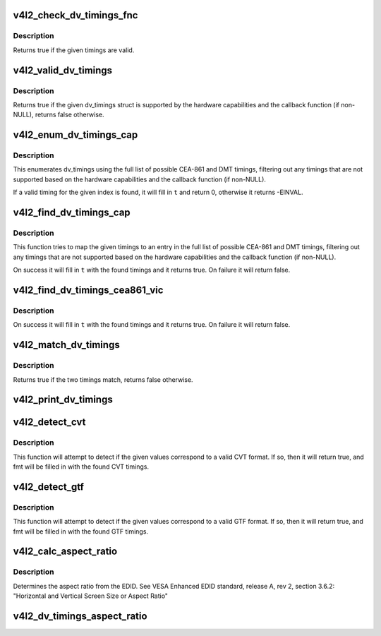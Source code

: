 .. -*- coding: utf-8; mode: rst -*-
.. src-file: include/media/v4l2-dv-timings.h

.. _`v4l2_check_dv_timings_fnc`:

v4l2_check_dv_timings_fnc
=========================

.. c:function:: bool v4l2_check_dv_timings_fnc(const struct v4l2_dv_timings *t, void *handle)

    timings check callback

    :param const struct v4l2_dv_timings \*t:
        the v4l2_dv_timings struct.

    :param void \*handle:
        a handle from the driver.

.. _`v4l2_check_dv_timings_fnc.description`:

Description
-----------

Returns true if the given timings are valid.

.. _`v4l2_valid_dv_timings`:

v4l2_valid_dv_timings
=====================

.. c:function:: bool v4l2_valid_dv_timings(const struct v4l2_dv_timings *t, const struct v4l2_dv_timings_cap *cap, v4l2_check_dv_timings_fnc fnc, void *fnc_handle)

    are these timings valid?

    :param const struct v4l2_dv_timings \*t:
        the v4l2_dv_timings struct.

    :param const struct v4l2_dv_timings_cap \*cap:
        the v4l2_dv_timings_cap capabilities.

    :param v4l2_check_dv_timings_fnc fnc:
        callback to check if this timing is OK. May be NULL.

    :param void \*fnc_handle:
        a handle that is passed on to \ ``fnc``\ .

.. _`v4l2_valid_dv_timings.description`:

Description
-----------

Returns true if the given dv_timings struct is supported by the
hardware capabilities and the callback function (if non-NULL), returns
false otherwise.

.. _`v4l2_enum_dv_timings_cap`:

v4l2_enum_dv_timings_cap
========================

.. c:function:: int v4l2_enum_dv_timings_cap(struct v4l2_enum_dv_timings *t, const struct v4l2_dv_timings_cap *cap, v4l2_check_dv_timings_fnc fnc, void *fnc_handle)

    Helper function to enumerate possible DV timings based on capabilities

    :param struct v4l2_enum_dv_timings \*t:
        the v4l2_enum_dv_timings struct.

    :param const struct v4l2_dv_timings_cap \*cap:
        the v4l2_dv_timings_cap capabilities.

    :param v4l2_check_dv_timings_fnc fnc:
        callback to check if this timing is OK. May be NULL.

    :param void \*fnc_handle:
        a handle that is passed on to \ ``fnc``\ .

.. _`v4l2_enum_dv_timings_cap.description`:

Description
-----------

This enumerates dv_timings using the full list of possible CEA-861 and DMT
timings, filtering out any timings that are not supported based on the
hardware capabilities and the callback function (if non-NULL).

If a valid timing for the given index is found, it will fill in \ ``t``\  and
return 0, otherwise it returns -EINVAL.

.. _`v4l2_find_dv_timings_cap`:

v4l2_find_dv_timings_cap
========================

.. c:function:: bool v4l2_find_dv_timings_cap(struct v4l2_dv_timings *t, const struct v4l2_dv_timings_cap *cap, unsigned pclock_delta, v4l2_check_dv_timings_fnc fnc, void *fnc_handle)

    Find the closest timings struct

    :param struct v4l2_dv_timings \*t:
        the v4l2_enum_dv_timings struct.

    :param const struct v4l2_dv_timings_cap \*cap:
        the v4l2_dv_timings_cap capabilities.

    :param unsigned pclock_delta:
        maximum delta between t->pixelclock and the timing struct
        under consideration.

    :param v4l2_check_dv_timings_fnc fnc:
        callback to check if a given timings struct is OK. May be NULL.

    :param void \*fnc_handle:
        a handle that is passed on to \ ``fnc``\ .

.. _`v4l2_find_dv_timings_cap.description`:

Description
-----------

This function tries to map the given timings to an entry in the
full list of possible CEA-861 and DMT timings, filtering out any timings
that are not supported based on the hardware capabilities and the callback
function (if non-NULL).

On success it will fill in \ ``t``\  with the found timings and it returns true.
On failure it will return false.

.. _`v4l2_find_dv_timings_cea861_vic`:

v4l2_find_dv_timings_cea861_vic
===============================

.. c:function:: bool v4l2_find_dv_timings_cea861_vic(struct v4l2_dv_timings *t, u8 vic)

    find timings based on CEA-861 VIC

    :param struct v4l2_dv_timings \*t:
        the timings data.

    :param u8 vic:
        CEA-861 VIC code

.. _`v4l2_find_dv_timings_cea861_vic.description`:

Description
-----------

On success it will fill in \ ``t``\  with the found timings and it returns true.
On failure it will return false.

.. _`v4l2_match_dv_timings`:

v4l2_match_dv_timings
=====================

.. c:function:: bool v4l2_match_dv_timings(const struct v4l2_dv_timings *measured, const struct v4l2_dv_timings *standard, unsigned pclock_delta, bool match_reduced_fps)

    do two timings match?

    :param const struct v4l2_dv_timings \*measured:
        the measured timings data.

    :param const struct v4l2_dv_timings \*standard:
        the timings according to the standard.

    :param unsigned pclock_delta:
        maximum delta in Hz between standard->pixelclock and
        the measured timings.

    :param bool match_reduced_fps:
        if true, then fail if V4L2_DV_FL_REDUCED_FPS does not
        match.

.. _`v4l2_match_dv_timings.description`:

Description
-----------

Returns true if the two timings match, returns false otherwise.

.. _`v4l2_print_dv_timings`:

v4l2_print_dv_timings
=====================

.. c:function:: void v4l2_print_dv_timings(const char *dev_prefix, const char *prefix, const struct v4l2_dv_timings *t, bool detailed)

    log the contents of a dv_timings struct

    :param const char \*dev_prefix:
        device prefix for each log line.

    :param const char \*prefix:
        additional prefix for each log line, may be NULL.

    :param const struct v4l2_dv_timings \*t:
        the timings data.

    :param bool detailed:
        if true, give a detailed log.

.. _`v4l2_detect_cvt`:

v4l2_detect_cvt
===============

.. c:function:: bool v4l2_detect_cvt(unsigned frame_height, unsigned hfreq, unsigned vsync, unsigned active_width, u32 polarities, bool interlaced, struct v4l2_dv_timings *fmt)

    detect if the given timings follow the CVT standard

    :param unsigned frame_height:
        the total height of the frame (including blanking) in lines.

    :param unsigned hfreq:
        the horizontal frequency in Hz.

    :param unsigned vsync:
        the height of the vertical sync in lines.

    :param unsigned active_width:
        active width of image (does not include blanking). This
        information is needed only in case of version 2 of reduced blanking.
        In other cases, this parameter does not have any effect on timings.

    :param u32 polarities:
        the horizontal and vertical polarities (same as struct
        v4l2_bt_timings polarities).

    :param bool interlaced:
        if this flag is true, it indicates interlaced format

    :param struct v4l2_dv_timings \*fmt:
        the resulting timings.

.. _`v4l2_detect_cvt.description`:

Description
-----------

This function will attempt to detect if the given values correspond to a
valid CVT format. If so, then it will return true, and fmt will be filled
in with the found CVT timings.

.. _`v4l2_detect_gtf`:

v4l2_detect_gtf
===============

.. c:function:: bool v4l2_detect_gtf(unsigned frame_height, unsigned hfreq, unsigned vsync, u32 polarities, bool interlaced, struct v4l2_fract aspect, struct v4l2_dv_timings *fmt)

    detect if the given timings follow the GTF standard

    :param unsigned frame_height:
        the total height of the frame (including blanking) in lines.

    :param unsigned hfreq:
        the horizontal frequency in Hz.

    :param unsigned vsync:
        the height of the vertical sync in lines.

    :param u32 polarities:
        the horizontal and vertical polarities (same as struct
        v4l2_bt_timings polarities).

    :param bool interlaced:
        if this flag is true, it indicates interlaced format

    :param struct v4l2_fract aspect:
        preferred aspect ratio. GTF has no method of determining the
        aspect ratio in order to derive the image width from the
        image height, so it has to be passed explicitly. Usually
        the native screen aspect ratio is used for this. If it
        is not filled in correctly, then 16:9 will be assumed.

    :param struct v4l2_dv_timings \*fmt:
        the resulting timings.

.. _`v4l2_detect_gtf.description`:

Description
-----------

This function will attempt to detect if the given values correspond to a
valid GTF format. If so, then it will return true, and fmt will be filled
in with the found GTF timings.

.. _`v4l2_calc_aspect_ratio`:

v4l2_calc_aspect_ratio
======================

.. c:function:: struct v4l2_fract v4l2_calc_aspect_ratio(u8 hor_landscape, u8 vert_portrait)

    calculate the aspect ratio based on bytes 0x15 and 0x16 from the EDID.

    :param u8 hor_landscape:
        byte 0x15 from the EDID.

    :param u8 vert_portrait:
        byte 0x16 from the EDID.

.. _`v4l2_calc_aspect_ratio.description`:

Description
-----------

Determines the aspect ratio from the EDID.
See VESA Enhanced EDID standard, release A, rev 2, section 3.6.2:
"Horizontal and Vertical Screen Size or Aspect Ratio"

.. _`v4l2_dv_timings_aspect_ratio`:

v4l2_dv_timings_aspect_ratio
============================

.. c:function:: struct v4l2_fract v4l2_dv_timings_aspect_ratio(const struct v4l2_dv_timings *t)

    calculate the aspect ratio based on the v4l2_dv_timings information.

    :param const struct v4l2_dv_timings \*t:
        the timings data.

.. This file was automatic generated / don't edit.

